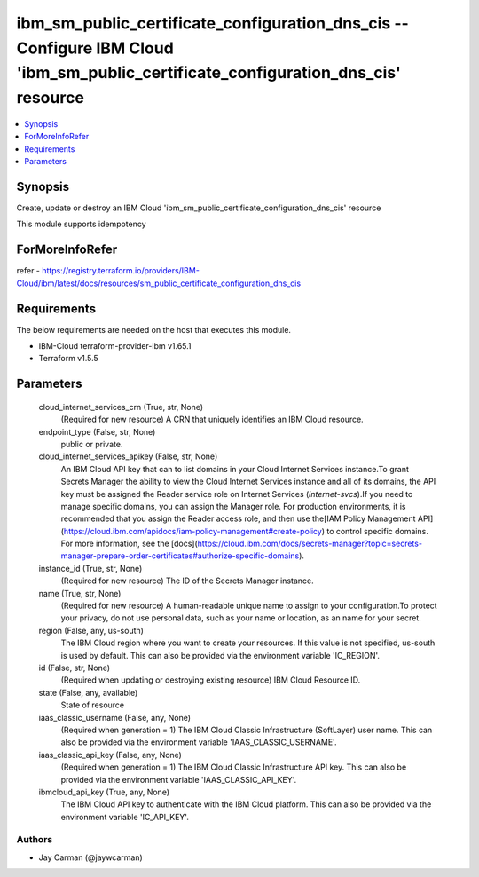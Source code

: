 
ibm_sm_public_certificate_configuration_dns_cis -- Configure IBM Cloud 'ibm_sm_public_certificate_configuration_dns_cis' resource
=================================================================================================================================

.. contents::
   :local:
   :depth: 1


Synopsis
--------

Create, update or destroy an IBM Cloud 'ibm_sm_public_certificate_configuration_dns_cis' resource

This module supports idempotency


ForMoreInfoRefer
----------------
refer - https://registry.terraform.io/providers/IBM-Cloud/ibm/latest/docs/resources/sm_public_certificate_configuration_dns_cis

Requirements
------------
The below requirements are needed on the host that executes this module.

- IBM-Cloud terraform-provider-ibm v1.65.1
- Terraform v1.5.5



Parameters
----------

  cloud_internet_services_crn (True, str, None)
    (Required for new resource) A CRN that uniquely identifies an IBM Cloud resource.


  endpoint_type (False, str, None)
    public or private.


  cloud_internet_services_apikey (False, str, None)
    An IBM Cloud API key that can to list domains in your Cloud Internet Services instance.To grant Secrets Manager the ability to view the Cloud Internet Services instance and all of its domains, the API key must be assigned the Reader service role on Internet Services (`internet-svcs`).If you need to manage specific domains, you can assign the Manager role. For production environments, it is recommended that you assign the Reader access role, and then use the[IAM Policy Management API](https://cloud.ibm.com/apidocs/iam-policy-management#create-policy) to control specific domains. For more information, see the [docs](https://cloud.ibm.com/docs/secrets-manager?topic=secrets-manager-prepare-order-certificates#authorize-specific-domains).


  instance_id (True, str, None)
    (Required for new resource) The ID of the Secrets Manager instance.


  name (True, str, None)
    (Required for new resource) A human-readable unique name to assign to your configuration.To protect your privacy, do not use personal data, such as your name or location, as an name for your secret.


  region (False, any, us-south)
    The IBM Cloud region where you want to create your resources. If this value is not specified, us-south is used by default. This can also be provided via the environment variable 'IC_REGION'.


  id (False, str, None)
    (Required when updating or destroying existing resource) IBM Cloud Resource ID.


  state (False, any, available)
    State of resource


  iaas_classic_username (False, any, None)
    (Required when generation = 1) The IBM Cloud Classic Infrastructure (SoftLayer) user name. This can also be provided via the environment variable 'IAAS_CLASSIC_USERNAME'.


  iaas_classic_api_key (False, any, None)
    (Required when generation = 1) The IBM Cloud Classic Infrastructure API key. This can also be provided via the environment variable 'IAAS_CLASSIC_API_KEY'.


  ibmcloud_api_key (True, any, None)
    The IBM Cloud API key to authenticate with the IBM Cloud platform. This can also be provided via the environment variable 'IC_API_KEY'.













Authors
~~~~~~~

- Jay Carman (@jaywcarman)

